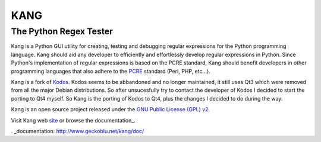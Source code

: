 ================
KANG
================
-----------------------
The Python Regex Tester
-----------------------

Kang is a Python GUI utility for creating, testing and debugging regular expressions for the Python programming language. 
Kang should aid any developer to efficiently and effortlessly develop regular expressions in Python. 
Since Python's implementation of regular expressions is based on the PCRE standard, 
Kang should benefit developers in other programming languages that also adhere to the PCRE_ standard (Perl, PHP, etc...).

Kang is a fork of Kodos_. 
Kodos seems to be abbandoned and no longer maintained, it still uses Qt3 which were removed from all the major Debian distributions.
So after unsucesfully try to contact the developer of Kodos I decided to start the porting to Qt4 myself.
So Kang is the porting of Kodos to Qt4, plus the changes I decided to do during the way.

Kang is an open source project released under the `GNU Public License (GPL) v2 <http://www.gnu.org/licenses/gpl-2.0.txt>`_.


Visit Kang web site_ or browse the documentation_.

.. _PCRE: http://www.pcre.org/
.. _Kodos: http://kodos.sourceforge.net/
.. _GPL: http://www.gnu.org/licenses/gpl-2.0.txt
.. _site: http://www.geckoblu.net/kang/
. _documentation: http://www.geckoblu.net/kang/doc/

